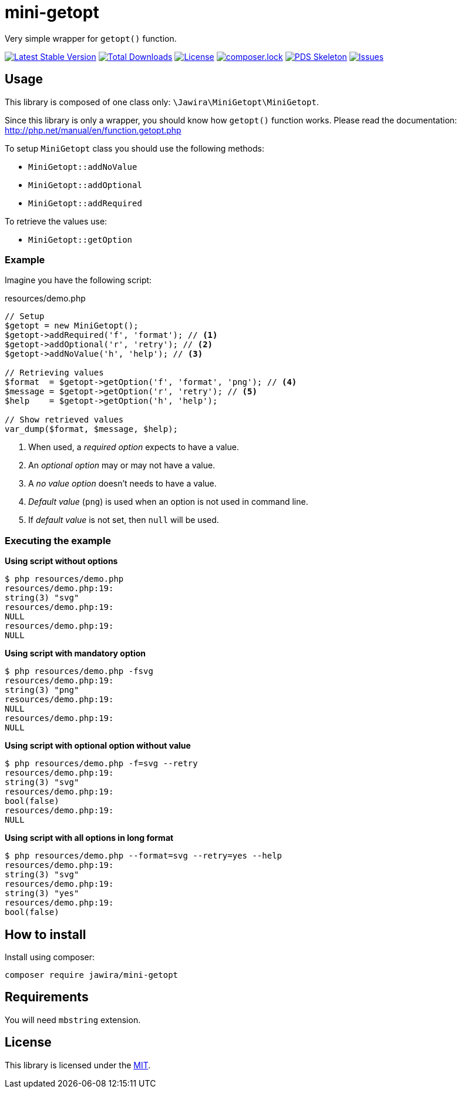 = mini-getopt

Very simple wrapper for `getopt()` function.

:toc:

image:https://poser.pugx.org/jawira/mini-getopt/v/stable[Latest Stable Version,link=https://packagist.org/packages/jawira/mini-getopt]
image:https://poser.pugx.org/jawira/mini-getopt/downloads[Total Downloads,link=https://packagist.org/packages/jawira/mini-getopt]
image:https://poser.pugx.org/jawira/mini-getopt/license[License,link=https://packagist.org/packages/jawira/mini-getopt]
image:https://poser.pugx.org/jawira/mini-getopt/composerlock[composer.lock,link=https://packagist.org/packages/jawira/mini-getopt]
image:https://img.shields.io/badge/pds-skeleton-blue.svg?style=flat-square[PDS Skeleton,link=https://github.com/php-pds/skeleton]
image:https://img.shields.io/github/issues/jawira/mini-getopt.svg?label=HuBoard&color=694DC2[Issues,link=https://huboard.com/jawira/mini-getopt]

== Usage

This library is composed of one class only: `\Jawira\MiniGetopt\MiniGetopt`.

Since this library is only a wrapper, you should know how `getopt()` function
works. Please read the documentation: http://php.net/manual/en/function.getopt.php[http://php.net/manual/en/function.getopt.php]

To setup `MiniGetopt` class you should use the following methods:

* `MiniGetopt::addNoValue`
* `MiniGetopt::addOptional`
* `MiniGetopt::addRequired`

To retrieve the values use:

* `MiniGetopt::getOption`

=== Example

Imagine you have the following script:

.resources/demo.php
[source,php]
----
// Setup
$getopt = new MiniGetopt();
$getopt->addRequired('f', 'format'); // <1>
$getopt->addOptional('r', 'retry'); // <2>
$getopt->addNoValue('h', 'help'); // <3>

// Retrieving values
$format  = $getopt->getOption('f', 'format', 'png'); // <4>
$message = $getopt->getOption('r', 'retry'); // <5>
$help    = $getopt->getOption('h', 'help');

// Show retrieved values
var_dump($format, $message, $help);
----
<1> When used, a _required option_ expects to have a value.
<2> An _optional option_ may or may not have a value.
<3> A _no value option_ doesn't needs to have a value.
<4> _Default value_ (`png`) is used when an option is not used in command line.
<5> If _default value_ is not set, then `null` will be used.

=== Executing the example

*Using script without options*

[source]
----
$ php resources/demo.php
resources/demo.php:19:
string(3) "svg"
resources/demo.php:19:
NULL
resources/demo.php:19:
NULL
----

*Using script with mandatory option*

[source]
----
$ php resources/demo.php -fsvg
resources/demo.php:19:
string(3) "png"
resources/demo.php:19:
NULL
resources/demo.php:19:
NULL
----

*Using script with optional option without value*

[source]
----
$ php resources/demo.php -f=svg --retry
resources/demo.php:19:
string(3) "svg"
resources/demo.php:19:
bool(false)
resources/demo.php:19:
NULL
----

*Using script with all options in long format*

[source]
----
$ php resources/demo.php --format=svg --retry=yes --help
resources/demo.php:19:
string(3) "svg"
resources/demo.php:19:
string(3) "yes"
resources/demo.php:19:
bool(false)
----

== How to install

Install using composer:

[source]
----
composer require jawira/mini-getopt
----

== Requirements

You will need `mbstring` extension.

== License

This library is licensed under the link:LICENSE.md[MIT].
